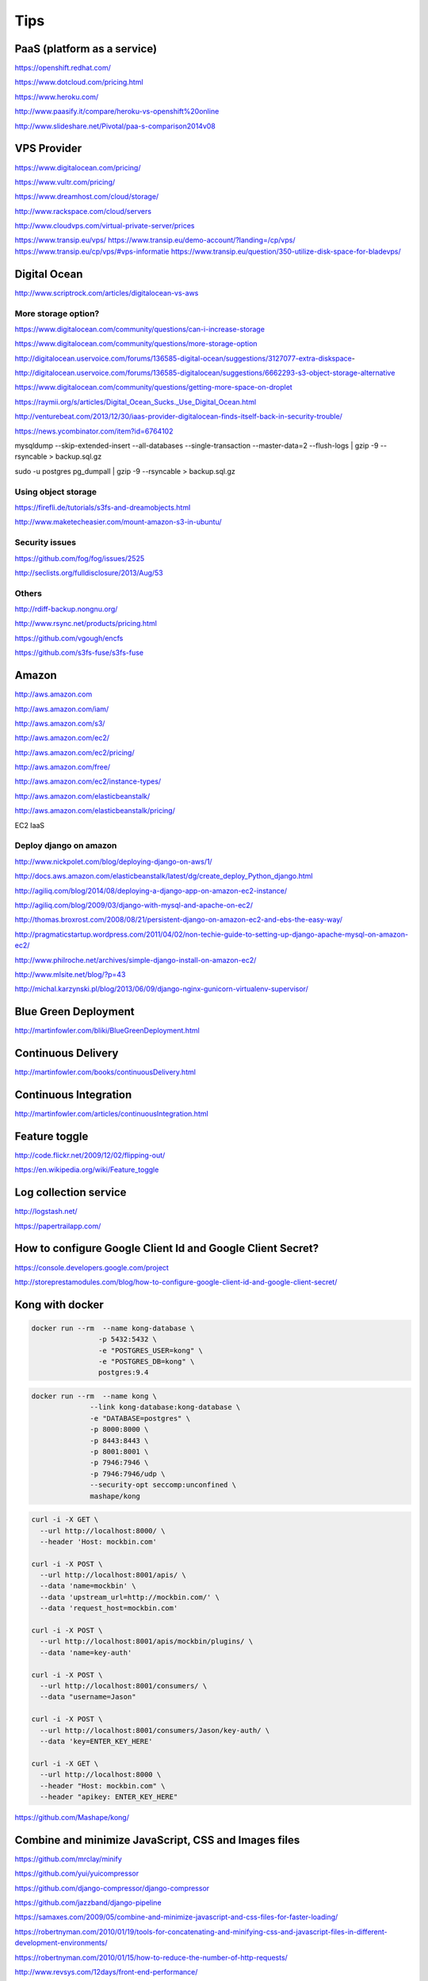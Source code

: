 Tips
====

PaaS (platform as a service)
----------------------------

https://openshift.redhat.com/

https://www.dotcloud.com/pricing.html

https://www.heroku.com/

http://www.paasify.it/compare/heroku-vs-openshift%20online

http://www.slideshare.net/Pivotal/paa-s-comparison2014v08

VPS Provider
------------

https://www.digitalocean.com/pricing/

https://www.vultr.com/pricing/

https://www.dreamhost.com/cloud/storage/

http://www.rackspace.com/cloud/servers

http://www.cloudvps.com/virtual-private-server/prices

https://www.transip.eu/vps/
https://www.transip.eu/demo-account/?landing=/cp/vps/
https://www.transip.eu/cp/vps/#vps-informatie
https://www.transip.eu/question/350-utilize-disk-space-for-bladevps/


Digital Ocean
-------------

http://www.scriptrock.com/articles/digitalocean-vs-aws

More storage option?
++++++++++++++++++++

https://www.digitalocean.com/community/questions/can-i-increase-storage

https://www.digitalocean.com/community/questions/more-storage-option

http://digitalocean.uservoice.com/forums/136585-digital-ocean/suggestions/3127077-extra-diskspace-

http://digitalocean.uservoice.com/forums/136585-digitalocean/suggestions/6662293-s3-object-storage-alternative

https://www.digitalocean.com/community/questions/getting-more-space-on-droplet

https://raymii.org/s/articles/Digital_Ocean_Sucks._Use_Digital_Ocean.html

http://venturebeat.com/2013/12/30/iaas-provider-digitalocean-finds-itself-back-in-security-trouble/

https://news.ycombinator.com/item?id=6764102

mysqldump --skip-extended-insert --all-databases --single-transaction --master-data=2 --flush-logs | gzip -9 --rsyncable > backup.sql.gz

sudo -u postgres pg_dumpall | gzip -9 --rsyncable > backup.sql.gz

Using object storage
++++++++++++++++++++

https://firefli.de/tutorials/s3fs-and-dreamobjects.html

http://www.maketecheasier.com/mount-amazon-s3-in-ubuntu/

Security issues
+++++++++++++++

https://github.com/fog/fog/issues/2525

http://seclists.org/fulldisclosure/2013/Aug/53

Others
++++++

http://rdiff-backup.nongnu.org/

http://www.rsync.net/products/pricing.html

https://github.com/vgough/encfs

https://github.com/s3fs-fuse/s3fs-fuse

Amazon
------

http://aws.amazon.com

http://aws.amazon.com/iam/

http://aws.amazon.com/s3/

http://aws.amazon.com/ec2/

http://aws.amazon.com/ec2/pricing/

http://aws.amazon.com/free/

http://aws.amazon.com/ec2/instance-types/

http://aws.amazon.com/elasticbeanstalk/

http://aws.amazon.com/elasticbeanstalk/pricing/

EC2 IaaS

Deploy django on amazon
+++++++++++++++++++++++

http://www.nickpolet.com/blog/deploying-django-on-aws/1/

http://docs.aws.amazon.com/elasticbeanstalk/latest/dg/create_deploy_Python_django.html

http://agiliq.com/blog/2014/08/deploying-a-django-app-on-amazon-ec2-instance/

http://agiliq.com/blog/2009/03/django-with-mysql-and-apache-on-ec2/

http://thomas.broxrost.com/2008/08/21/persistent-django-on-amazon-ec2-and-ebs-the-easy-way/

http://pragmaticstartup.wordpress.com/2011/04/02/non-techie-guide-to-setting-up-django-apache-mysql-on-amazon-ec2/

http://www.philroche.net/archives/simple-django-install-on-amazon-ec2/

http://www.mlsite.net/blog/?p=43

http://michal.karzynski.pl/blog/2013/06/09/django-nginx-gunicorn-virtualenv-supervisor/



Blue Green Deployment
---------------------

http://martinfowler.com/bliki/BlueGreenDeployment.html


Continuous Delivery
-------------------

http://martinfowler.com/books/continuousDelivery.html


Continuous Integration
----------------------

http://martinfowler.com/articles/continuousIntegration.html

Feature toggle
--------------

http://code.flickr.net/2009/12/02/flipping-out/

https://en.wikipedia.org/wiki/Feature_toggle


Log collection service
----------------------

http://logstash.net/

https://papertrailapp.com/


How to configure Google Client Id and Google Client Secret?
-----------------------------------------------------------

https://console.developers.google.com/project

http://storeprestamodules.com/blog/how-to-configure-google-client-id-and-google-client-secret/

Kong with docker
----------------

.. code-block:: bash

    docker run --rm  --name kong-database \
                    -p 5432:5432 \
                    -e "POSTGRES_USER=kong" \
                    -e "POSTGRES_DB=kong" \
                    postgres:9.4


.. code-block:: bash

    docker run --rm  --name kong \
                  --link kong-database:kong-database \
                  -e "DATABASE=postgres" \
                  -p 8000:8000 \
                  -p 8443:8443 \
                  -p 8001:8001 \
                  -p 7946:7946 \
                  -p 7946:7946/udp \
                  --security-opt seccomp:unconfined \
                  mashape/kong

.. code-block:: bash

    curl -i -X GET \
      --url http://localhost:8000/ \
      --header 'Host: mockbin.com'

    curl -i -X POST \
      --url http://localhost:8001/apis/ \
      --data 'name=mockbin' \
      --data 'upstream_url=http://mockbin.com/' \
      --data 'request_host=mockbin.com'

    curl -i -X POST \
      --url http://localhost:8001/apis/mockbin/plugins/ \
      --data 'name=key-auth'

    curl -i -X POST \
      --url http://localhost:8001/consumers/ \
      --data "username=Jason"

    curl -i -X POST \
      --url http://localhost:8001/consumers/Jason/key-auth/ \
      --data 'key=ENTER_KEY_HERE'

    curl -i -X GET \
      --url http://localhost:8000 \
      --header "Host: mockbin.com" \
      --header "apikey: ENTER_KEY_HERE"

https://github.com/Mashape/kong/

Combine and minimize JavaScript, CSS and Images files
-----------------------------------------------------

https://github.com/mrclay/minify

https://github.com/yui/yuicompressor

https://github.com/django-compressor/django-compressor

https://github.com/jazzband/django-pipeline

https://samaxes.com/2009/05/combine-and-minimize-javascript-and-css-files-for-faster-loading/

https://robertnyman.com/2010/01/19/tools-for-concatenating-and-minifying-css-and-javascript-files-in-different-development-environments/

https://robertnyman.com/2010/01/15/how-to-reduce-the-number-of-http-requests/

http://www.revsys.com/12days/front-end-performance/

https://developers.google.com/speed/pagespeed/insights/?url=google.com

https://developers.google.com/speed/docs/insights/rules#speed-rules

Messaging
----------

https://seroter.com/2016/05/16/modern-open-source-messaging-apache-kafka-rabbitmq-and-nats-in-action/

https://taskqueues.com/

*   Delayed tasks

*   schedule recurring tasks, like a crontab

*   schedule tasks to execute at a given time, or after a given delay

*   automatically retry tasks that fail

*   Result storage

*   Automatic retries
